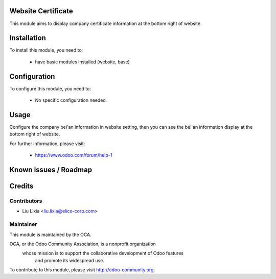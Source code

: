 .. image:: https://img.shields.io/badge/licence-AGPL--3-blue.svg
    :alt: License

Website Certificate
==============

This module aims to display company certificate information at the bottom right of website.

Installation
============

To install this module, you need to:

 * have basic modules installed (website, base)

Configuration
=============

To configure this module, you need to:

 * No specific configuration needed.

Usage
=====

Configure the company bei'an information in website setting, then you can see the bei'an information display at the bottom right of website.


For further information, please visit:

 * https://www.odoo.com/forum/help-1

Known issues / Roadmap
======================


Credits
=======


Contributors
------------

* Liu Lixia <liu.lixia@elico-corp.com>

Maintainer
----------

.. image:: http://odoo-community.org/logo.png
   :alt: Odoo Community Association
   :target: http://odoo-community.org

This module is maintained by the OCA.

OCA, or the Odoo Community Association, is a nonprofit organization
    whose mission is to support the collaborative development of Odoo features
        and promote its widespread use.

To contribute to this module, please visit http://odoo-community.org.
